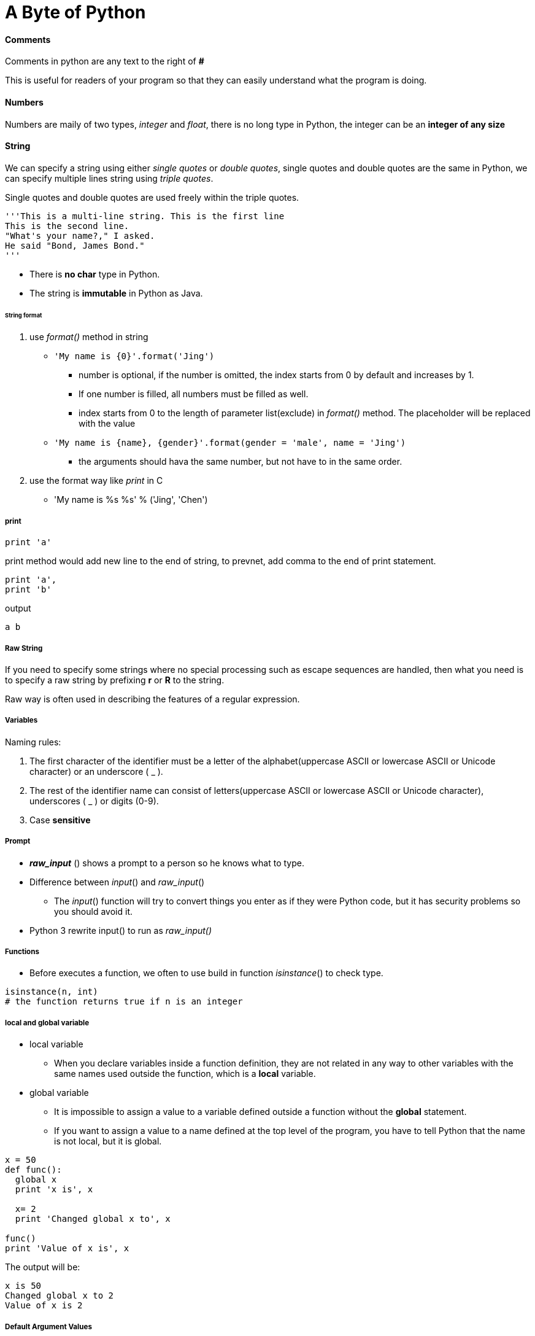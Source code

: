 = A Byte of Python
:hp-tags: Python, basics

#### Comments
Comments in python are any text to the right of *#*

This is useful for readers of your program so that they can easily understand what the program is doing.


#### Numbers
Numbers are maily of two types, _integer_ and _float_, there is no long type in Python, the integer can be an *integer of any size*

#### String
We can specify a string using either _single quotes_ or _double quotes_, single quotes and double quotes are the same in Python, we can specify multiple lines string using _triple quotes_.

Single quotes and double quotes are used freely within the triple quotes.
```python
'''This is a multi-line string. This is the first line
This is the second line.
"What's your name?," I asked.
He said "Bond, James Bond."
'''
```


* There is *no char* type in Python. 
* The string is *immutable* in Python as Java.

###### String format
1. use _format()_ method in string
* `'My name is {0}'.format('Jing')`
- number is optional, if the number is omitted, the index starts from 0 by default and increases by 1. 
- If one number is filled, all numbers must be filled as well.
- index starts from 0 to the length of parameter list(exclude) in _format()_ method. The placeholder will be replaced with the value 
* `'My name is {name}, {gender}'.format(gender = 'male', name = 'Jing')`
- the arguments should hava the same number, but not have to in the same order.

2. use the format way like _print_ in C
* 'My name is %s %s' % ('Jing', 'Chen')

##### print
```python
print 'a'
```
print method would add new line to the end of string, to prevnet, add comma to the end of print statement.
```python
print 'a',
print 'b'
```
output
```
a b
```

##### Raw String

If you need to specify some strings where no special processing such as escape sequences are handled, then what you need is to specify a raw string by prefixing *r* or *R* to the string.

Raw way is often used in describing the features of a regular expression.


##### Variables
Naming rules:

1. The first character of the identifier must be a letter of the alphabet(uppercase ASCII or lowercase ASCII or Unicode character) or an underscore ( _ ).
2. The rest of the identifier name can consist of letters(uppercase ASCII or lowercase ASCII or Unicode character), underscores ( _ ) or digits (0-9).
3. Case *sensitive*

##### Prompt
* *_raw_input_* () shows a prompt to a person so he knows what to type. 
* Difference between _input_() and _raw_input_()
- The _input_() function will try to convert things you enter as if they were Python code, but it has security problems so you should avoid it.
* Python 3 rewrite input() to run as _raw_input()_


##### Functions
* Before executes a function, we often to use build in function _isinstance_() to check type.
```python
isinstance(n, int)
# the function returns true if n is an integer
```

##### local and global variable
* local variable
- When you declare variables inside a function definition, they are not related in any way to other variables with the same names used outside the function, which is a *local* variable.
* global variable
- It is impossible to assign a value to a variable defined outside a function without the *global* statement.
- If you want to assign a value to a name defined at the top level of the program, you have to tell Python that the name is not local, but it is global.
```python
x = 50
def func(): 
  global x
  print 'x is', x

  x= 2
  print 'Changed global x to', x

func()
print 'Value of x is', x
```
The output will be:
```python
x is 50
Changed global x to 2
Value of x is 2
```

##### Default Argument Values
For some functions, you may want to make some parameters *optional* and use *default values* in case the user does not want to provide values for them. This is done with the help of default argument values. You can specify default argument values for parameters by appending to the parameter name in the function definition the assignment operator ( = ) followed by the default value.

* Argument must be assigned a value of it is given a default value in the function definition, which is *required* instead of *optional*.
* Only those parameters which are at the *end of the parameter list* can be given default argument values.

##### Keyword argument
If you have some functions with many parameters and you want to specify only some of them, then you can give values for such parameters by naming them - this is called *keyword arguments*

We use the name (keyword) instead of the position to specify the arguments to the function. However, any positional augument must be assigned before any keyword argument when you call the function.

*_advantages_*:

* we do not need to worry about the *order of the arguments*
* we can give values to only those parameters to which we want to, provided that the other parameters have *default argument values*.

##### variable length parameter
Sometimes you might want to define a function that can take any number of parameters, i.e. variable number of arguments, this can be achieved by using the stars.
```python
def total(initial=5, *numbers, **keywords): 
  count = initial
  for number in numbers: 
    count += number
  for key in keywords: count += keywords[key]
    return count

print total(10, 1, 2, 3, vegetables=50, fruits=100)
```
When we declare a *_starred parameter_* such as *param , then all the _positional arguments_ from that point till the end are collected as a tuple called 'param'.
 
Similarly, when we declare a *double-starred parameter* such as **param, then all the _keyword arguments_ from that point till the end are collected as a dictionary called 'param'.

##### Indentation
Statements which go together must have the same *indentation*. Each such set of statements is called a *block*.

##### docstring
A string on the first logical line of a function is the *docstring* for that function.


The *convention* followed for a docstring is a multi-line string where the first line starts with a capital letter and ends with a dot. Then the second line is blank followed by any detailed explanation starting from the third line.

```python
def print_max(x, y):
  '''Prints the maximum of two numbers.

  The two values must be integers.'''
  pass
```


***

### Module
When you import a module, the Python would look for the module you import.

1. if the module is built-in, python knows where to find it.
2. if it was not a compiled module, python searchs the *directories* listed in the *sys.path*, if the module is found, the statements in the body of that module are run. The initialization is done by the first time we import the module.
When you import a modult, PVM would create a *byte-compile* file with extension *.pyc*. It will boost the process of importing a module because a portion of processing required in importing a module is already done.

However, if the module is modified after we imported, the next time we imported the module, python creates a new byte-compile file.

We should avoid importing module by star.
In python, remember 

 Explicit is better than Implicit

##### Module's name
Every module has its own name set by python which is assigned to *__name__*, if the __name__ == '__main__', it means that the file is run by user.


##### Package

Packages are just folders of modules with a special init.py file that indicates to Python that this folder is special because it contains Python modules.

***
### Class

* Field

The data part, i.e. _fields_, are nothing but ordinary variables that are bound to the *namespaces* of the classes and objects.

1. instacne variables belongs to each instance of the calss
- are owned by each *individual object/instance* of the class. In this case, each object has its *own copy* of the field
2. class variable belongs to the class
- class variables are shared - they can be accessed by all instances of that class. There is *only one copy* of the class variable and when any one object makes a change to a class variable, that change will be seen by all the other instances.
 


***
* Method
- Class methods have only one specific difference from ordinary functions - they must have an extra first name that has to be added to the beginning of the parameter list, but you do not give a value for this parameter when you call the method, Python will provide it. This particular variable refers to the object itself, and by convention, it is given the name *self* (You can give *any name* for this parameter, it is strongly recommended that you use the name *self*).

 The *self* in Python is equivalent to the *this* pointer in C++ and the *this* reference in Java.
 
***

All class members (including the field members) are *public* and all the methods are *virtual* in Python.


##### Class Definition
1. \___init___(self):
* initializion method, like constructor in Java
* The init method is run as soon as an object of a class is *instantiated*. The method is useful to do any *initialization* you want to do with your object.

2. \___str___(self):
* return the string representation of the object, like toString() method in Java

3. operator overloading:
* \___add(self, other)___:
overload the add operator to change the definition of add operator to apply to object type

Also, \___sub(self, other)___, \___mul(self, other)___, \___rmul(self, other)___, \___cmp___(self, other)


https://docs.python.org/2/reference/datamodel.html#special-method-names

### Inheritance
The derived class could reuse the code of the base class.
Python does not automatically call the constructor of the base class, you have to explicitly call it yourself.

 Python allows multiple inheritance.

Inside your class constructor:
```python
super(derive_class, self).__init__()
```
or
```python
derive_class.__init__()
```



#### Polymorphism

A function can take arguments with different types is called *polymorphic*. Polymorphism also means that derived classes could be used by anywhere base class is used.

If all of the operations inside the function can be applied to the type, the function can be applied to the type.

#### Method Binding
Python always starts looking for methods in the *actual type*, if it couldn't  find the method, it starts looking for the methods in its base classes one by one in the order they are specified in the tuple of the class definition.


***

### Errors
* Customer errors should inheritate *Exception* class
* throw a exception by keyword *raise*
```python
raise Errors
```
* use *try...except* to detect exception, you can also have an *else* clause associated with a try..except block. The
else clause is executed if no exception occurs.
```
try:
  text = raw_input('Enter something --> ')
except EOFError:
  print 'Why did you do an EOF on me?'
except KeyboardInterrupt:
  print 'You cancelled the operation.'
else:
  print 'You entered {}'.format(text)
```
* statements under keyword *finally* will always run no matter whether an error happens or not.

***

## Libraries

### pickle

Python provides a standard module called *pickle* using which you can store any plain Python object in a file and then get it back later. This is called storing the object *persistently*.

1. pickle.dump(file, python_object)
* The statement would store python_object into file.
2. pickle.loads(file)
* The statement would read the file and transfer the content to python object.

